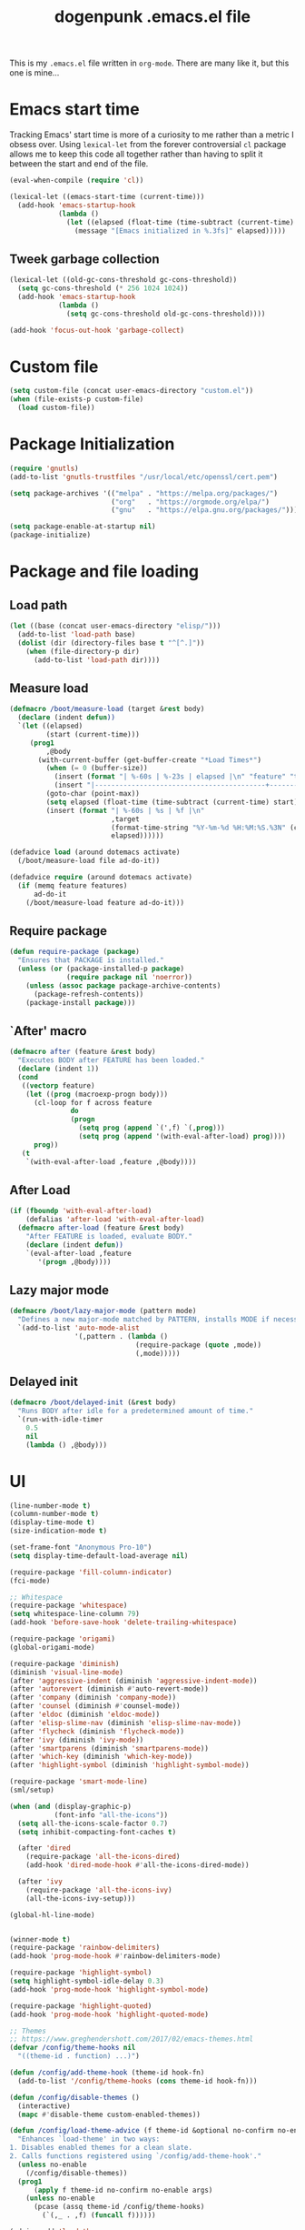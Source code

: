 #+TITLE: dogenpunk .emacs.el file
#+EMAIL: dogenpunk@gmail.com
#+STARTUP:  odd hidestarts fold
#+OPTIONS:  skip:nil toc:nil
#+PROPERTY: header-args :tangle ~/.emacs.el :comments both

This is my =.emacs.el= file written in =org-mode=. There are many like it,
but this one is mine...

* Emacs start time
Tracking Emacs' start time is more of a curiosity to me rather than a
metric I obsess over. Using =lexical-let= from the forever controversial
=cl= package allows me to keep this code all together rather than having
to split it between the start and end of the file.
#+begin_src emacs-lisp
  (eval-when-compile (require 'cl))

  (lexical-let ((emacs-start-time (current-time)))
    (add-hook 'emacs-startup-hook
              (lambda ()
                (let ((elapsed (float-time (time-subtract (current-time) emacs-start-time))))
                  (message "[Emacs initialized in %.3fs]" elapsed)))))
#+end_src

** Tweek garbage collection
#+begin_src emacs-lisp
  (lexical-let ((old-gc-cons-threshold gc-cons-threshold))
    (setq gc-cons-threshold (* 256 1024 1024))
    (add-hook 'emacs-startup-hook
              (lambda ()
                (setq gc-cons-threshold old-gc-cons-threshold))))

  (add-hook 'focus-out-hook 'garbage-collect)
#+end_src

* Custom file
#+begin_src emacs-lisp
  (setq custom-file (concat user-emacs-directory "custom.el"))
  (when (file-exists-p custom-file)
    (load custom-file))
#+end_src
* Package Initialization
#+begin_src emacs-lisp
  (require 'gnutls)
  (add-to-list 'gnutls-trustfiles "/usr/local/etc/openssl/cert.pem")

  (setq package-archives '(("melpa" . "https://melpa.org/packages/")
                           ("org"   . "https://orgmode.org/elpa/")
                           ("gnu"   . "https://elpa.gnu.org/packages/")))

  (setq package-enable-at-startup nil)
  (package-initialize)
#+end_src

* Package and file loading
** Load path
#+begin_src emacs-lisp
  (let ((base (concat user-emacs-directory "elisp/")))
    (add-to-list 'load-path base)
    (dolist (dir (directory-files base t "^[^.]"))
      (when (file-directory-p dir)
        (add-to-list 'load-path dir))))
#+end_src
** Measure load

#+begin_src emacs-lisp
  (defmacro /boot/measure-load (target &rest body)
    (declare (indent defun))
    `(let ((elapsed)
           (start (current-time)))
       (prog1
           ,@body
         (with-current-buffer (get-buffer-create "*Load Times*")
           (when (= 0 (buffer-size))
             (insert (format "| %-60s | %-23s | elapsed |\n" "feature" "timestamp"))
             (insert "|------------------------------------------+-------------------------+----------|\n"))
           (goto-char (point-max))
           (setq elapsed (float-time (time-subtract (current-time) start)))
           (insert (format "| %-60s | %s | %f |\n"
                           ,target
                           (format-time-string "%Y-%m-%d %H:%M:%S.%3N" (current-time))
                           elapsed))))))

  (defadvice load (around dotemacs activate)
    (/boot/measure-load file ad-do-it))

  (defadvice require (around dotemacs activate)
    (if (memq feature features)
        ad-do-it
      (/boot/measure-load feature ad-do-it)))
#+end_src

** Require package

#+begin_src emacs-lisp
  (defun require-package (package)
    "Ensures that PACKAGE is installed."
    (unless (or (package-installed-p package)
                (require package nil 'noerror))
      (unless (assoc package package-archive-contents)
        (package-refresh-contents))
      (package-install package)))
#+end_src

** `After' macro

#+begin_src emacs-lisp
  (defmacro after (feature &rest body)
    "Executes BODY after FEATURE has been loaded."
    (declare (indent 1))
    (cond
     ((vectorp feature)
      (let ((prog (macroexp-progn body)))
        (cl-loop for f across feature
                 do
                 (progn
                   (setq prog (append `(',f) `(,prog)))
                   (setq prog (append '(with-eval-after-load) prog))))
        prog))
     (t
      `(with-eval-after-load ,feature ,@body))))
#+end_src

** After Load
   #+begin_src emacs-lisp
     (if (fboundp 'with-eval-after-load)
         (defalias 'after-load 'with-eval-after-load)
       (defmacro after-load (feature &rest body)
         "After FEATURE is loaded, evaluate BODY."
         (declare (indent defun))
         `(eval-after-load ,feature
            '(progn ,@body))))
   #+end_src
** Lazy major mode

#+begin_src emacs-lisp
  (defmacro /boot/lazy-major-mode (pattern mode)
    "Defines a new major-mode matched by PATTERN, installs MODE if necessary, and activates it."
    `(add-to-list 'auto-mode-alist
                  '(,pattern . (lambda ()
                                 (require-package (quote ,mode))
                                 (,mode)))))
#+end_src

** Delayed init

#+begin_src emacs-lisp
  (defmacro /boot/delayed-init (&rest body)
    "Runs BODY after idle for a predetermined amount of time."
    `(run-with-idle-timer
      0.5
      nil
      (lambda () ,@body)))
#+end_src

* UI
#+begin_src emacs-lisp
  (line-number-mode t)
  (column-number-mode t)
  (display-time-mode t)
  (size-indication-mode t)

  (set-frame-font "Anonymous Pro-10")
  (setq display-time-default-load-average nil)

  (require-package 'fill-column-indicator)
  (fci-mode)

  ;; Whitespace
  (require-package 'whitespace)
  (setq whitespace-line-column 79)
  (add-hook 'before-save-hook 'delete-trailing-whitespace)

  (require-package 'origami)
  (global-origami-mode)

  (require-package 'diminish)
  (diminish 'visual-line-mode)
  (after 'aggressive-indent (diminish 'aggressive-indent-mode))
  (after 'autorevert (diminish #'auto-revert-mode))
  (after 'company (diminish 'company-mode))
  (after 'counsel (diminish #'counsel-mode))
  (after 'eldoc (diminish 'eldoc-mode))
  (after 'elisp-slime-nav (diminish 'elisp-slime-nav-mode))
  (after 'flycheck (diminish 'flycheck-mode))
  (after 'ivy (diminish 'ivy-mode))
  (after 'smartparens (diminish 'smartparens-mode))
  (after 'which-key (diminish 'which-key-mode))
  (after 'highlight-symbol (diminish 'highlight-symbol-mode))

  (require-package 'smart-mode-line)
  (sml/setup)

  (when (and (display-graphic-p)
             (font-info "all-the-icons"))
    (setq all-the-icons-scale-factor 0.7)
    (setq inhibit-compacting-font-caches t)

    (after 'dired
      (require-package 'all-the-icons-dired)
      (add-hook 'dired-mode-hook #'all-the-icons-dired-mode))

    (after 'ivy
      (require-package 'all-the-icons-ivy)
      (all-the-icons-ivy-setup)))

  (global-hl-line-mode)


  (winner-mode t)
  (require-package 'rainbow-delimiters)
  (add-hook 'prog-mode-hook #'rainbow-delimiters-mode)

  (require-package 'highlight-symbol)
  (setq highlight-symbol-idle-delay 0.3)
  (add-hook 'prog-mode-hook 'highlight-symbol-mode)

  (require-package 'highlight-quoted)
  (add-hook 'prog-mode-hook 'highlight-quoted-mode)

  ;; Themes
  ;; https://www.greghendershott.com/2017/02/emacs-themes.html
  (defvar /config/theme-hooks nil
    "((theme-id . function) ...)")

  (defun /config/add-theme-hook (theme-id hook-fn)
    (add-to-list '/config/theme-hooks (cons theme-id hook-fn)))

  (defun /config/disable-themes ()
    (interactive)
    (mapc #'disable-theme custom-enabled-themes))

  (defun /config/load-theme-advice (f theme-id &optional no-confirm no-enable &rest args)
    "Enhances `load-theme' in two ways:
  1. Disables enabled themes for a clean slate.
  2. Calls functions registered using `/config/add-theme-hook'."
    (unless no-enable
      (/config/disable-themes))
    (prog1
        (apply f theme-id no-confirm no-enable args)
      (unless no-enable
        (pcase (assq theme-id /config/theme-hooks)
          (`(,_ . ,f) (funcall f))))))

  (advice-add 'load-theme
              :around
              #'/config/load-theme-advice)

  ;; (load-theme 'gruvbox-dark-hard)
  (load-theme 'nimbus)

  ;;
  (require-package 'beacon)
  (beacon-mode 1)
  (setq beacon-blink-when-buffer-changes t)
  (setq beacon-blink-when-window-scrolls t)
  (setq beacon-blink-when-window-changes t)
  (setq beacon-blink-when-focused t)

  (setq beacon-blink-duration 0.3)
  (setq beacon-blink-delay 0.3)
  (setq beacon-size 20)
  (setq beacon-color "yellow")

  (add-to-list 'beacon-dont-blink-major-modes 'term-mode)


  ;; Dashboard
  (require-package 'dashboard)
  (require 'dashboard)
  (dashboard-setup-startup-hook)

  (setq dashboard-items '((recents . 5)
                          (bookmarks . 5)
                          (projects . 5)
                          (agenda . 5)
                          (registers . 5)))

  (mouse-avoidance-mode 'cat-and-mouse)

  (setq fill-column 72)
  (setq visible-bell t)
  (when (fboundp 'tool-bar-mode) (tool-bar-mode -1))
  (when (fboundp 'scroll-bar-mode) (scroll-bar-mode -1))
  (when (display-graphic-p) (menu-bar-mode -1))

  (defun /ui/add-prog-mode-watchwords ()
    (font-lock-add-keywords
     nil
     '(("\\<\\(FIX\\(ME\\)?\\|TODO\\|HACK\\|REFACTOR\\|NOCOMMIT\\)"
        1 font-lock-warning-face t))))
  (add-hook 'prog-mode-hook #'/ui/add-prog-mode-watchwords)
#+end_src

* Core
#+begin_src emacs-lisp
  (require 'server)
  (unless (server-running-p)
    (server-start))

  (require 'recentf)
  (setq recentf-save-file (concat user-emacs-directory "recentf"))
  (setq recentf-max-saved-items 1000)
  (setq recentf-max-menu-items 500)
  (setq recentf-auto-cleanup 300)
  (add-to-list 'recentf-exclude "COMMIT_EDITMSG\\'")
  (add-to-list 'recentf-exclude ".*elpa.*autoloads\.el$")
  (recentf-mode t)
  (run-with-idle-timer 600 t #'recentf-save-list)

  ;; GC
  (defun /core/minibuffer-setup-hook () (setq gc-cons-threshold most-positive-fixnum))
  (defun /core/minibuffer-exit-hook () (setq gc-cons-threshold (* 64 1024 1024)))
  (add-hook 'minibuffer-setup-hook #'/core/minibuffer-setup-hook)
  (add-hook 'minibuffer-exit-hook #'/core/minibuffer-exit-hook)

  ;; pcomplete
  (setq pcomplete-ignore-case t)

  ;; imenu
  (setq-default imenu-auto-rescan t)

  ;; narrowing
  (put 'narrow-to-region 'disabled nil)

  ;; dired
  (after 'dired
    (require 'dired-x)
    (require 'dash))

  (add-hook 'dired-mode-hook (lambda () (dired-hide-details-mode 1)))

  (setq insert-directory-program "gls")
  (setq dired-use-ls-dired t)
  (setq dired-dwim-target t)
  (--each '(dired-do-rename
            dired-do-copy
            dired-create-directory
            wdired-abort-changes)
    (eval `(defadvice ,it (after rever-buffer activate)
             (revert-buffer))))

  (defun dired-back-to-start-of-files ()
    (interactive)
    (backward-char (- (current-column) 2)))

  (define-key dired-mode-map (kbd "C-a") 'dired-back-to-start-of-files)
  (define-key dired-mode-map (kbd "k") 'dired-do-delete)
  (define-key dired-mode-map (kbd "C-x C-k") 'dired-do-delete)

  (eval-after-load "wdired"
    '(progn
       (define-key wdired-mode-map (kbd "C-a") 'dired-back-to-start-of-files)
                                          ;(define-key wdired-mode-map (vector 'remap 'beginning-of-buffer) 'dired-back-to-top)
                                          ;(define-key wdired-mode-map (vector 'remap 'end-of-buffer) 'dired-jump-to-bottom)
       ))

  ;; comint
  (after 'comint
    (defun /core/toggle-comint-scroll-to-bottom-on-output ()
      (interactive)
      (if comint-scroll-to-bottom-on-output
          (setq comint-scroll-to-bottom-on-output nil)
        (setq comint-scroll-to-bottom-on-output t))))

  ;; compile
  (setq compilation-always-kill t)
  (setq compilation-ask-about-save nil)
  (add-hook 'compilation-filter-hook
            (lambda ()
              (when (eq major-mode 'compilation-mode)
                (require 'ansi-color)
                (let ((inhibit-read-only t))
                  (ansi-color-apply-on-region (point-min) (point-max))))))

  ;; bookmarks
  (setq bookmark-default-file (concat user-emacs-directory "bookmarks"))
  (setq bookmark-save-flag 1)

  ;; ediff
  (setq ediff-split-window-function 'split-window-horizontally)
  (setq ediff-window-setup-function 'ediff-setup-windows-plain)

  ;; re-builder
  (setq reb-re-syntax 'string)

  ;; clean up old buffers periodically
  (midnight-mode)
  (midnight-delay-set 'midnight-delay 0)

  ;; ibuffer
  (setq ibuffer-expert nil)
  (setq ibuffer-show-empty-filter-groups t)
  (add-hook 'ibuffer-mode-hook #'ibuffer-auto-mode)

  ;; auto-save
  (let ((dir (expand-file-name (concat user-emacs-directory "auto-save/"))))
    (setq auto-save-list-file-prefix (concat dir "saves-"))
    (setq auto-save-file-name-transforms `((".*" ,(concat dir "save-") t))))

  ;; backups
  (setq backup-directory-alist `((".*" . ,(expand-file-name (concat user-emacs-directory "backups/")))))
  (setq backup-by-copying t)
  (setq version-control t)
  (setq kept-old-versions 1000)
  (setq kept-new-versions 50)
  (setq delete-old-versions t)

  ;; scrolling
  (setq scroll-conservatively 9999
        scroll-perserve-screen-position t
        scroll-margin 3)

  ;; unique buffer names
  (require 'uniquify)
  (setq uniquify-buffer-name-style 'forward
        uniquify-separator "/"
        uniquify-ignore-buffers-re "^\\*"
        uniquify-after-fill-buffer-p t)

  (defun /core/do-not-kill-scratch-buffer ()
    (if (member (buffer-name (current-buffer))
                '("*scratch*" "*Messages*" "*Require Times*"))
        (progn
          (bury-buffer)
          nil)
      t))
  (add-hook 'kill-buffer-query-functions '/core/do-not-kill-scratch-buffer)

  (defalias 'yes-or-no-p 'y-or-n-p)

  (let ((coding 'utf-8-unix))
    (setq locale-coding-system coding)
    (set-selection-coding-system coding)
    (set-default-coding-systems coding)
    (prefer-coding-system coding)
    (setq-default buffer-file-coding-system coding))
  (set-language-environment "UTF-8")

  (setq sentence-end-double-space nil)
  (setq delete-by-moving-to-trash t)
  (setq ring-bell-function 'ignore)
  (setq mark-ring-max 64)
  (setq global-mark-ring-max 128)
  (setq save-interprogram-paste-before-kill t)
  (setq create-lockfiles nil)
  (setq echo-keystrokes 0.01)
  (setq initial-major-mode 'org-mode)
  (setq eval-expression-print-level nil)
  (setq-default indent-tabs-mode nil)
  (setq tab-width 2)
  (setq-default tab-always-indent 'complete)

  (setq inhibit-spash-screen t)
  (setq inhibit-startup-echo-area-message t)

  (global-visual-line-mode)
  (which-function-mode t)
  (blink-cursor-mode -1)

  (global-auto-revert-mode 1)
  (setq global-auto-revert-non-file-buffers t)
  (setq auto-revert-verbose nil)

  (electric-indent-mode t)
  (transient-mark-mode t)
  (delete-selection-mode t)
  (random t)

  (defun /core/find-file-hook ()
    (when (string-match "\\.min\\." (buffer-file-name))
      (fundamental-mode)))
  (add-hook 'find-file-hook #'/core/find-file-hook)

  (require-package 'elisp-demos)
  (advice-add 'describe-function-1 :after #'elisp-demos-advice-describe-function-1)

  (setq user-full-name "Matthew M. Nelson")
  (setq user-mail-address "dogenpunk@gmail.com")

  ;; Display a backtrace when errors occur
  (setq debug-on-error t)

  ;; Display byte-compiler warnings on error
  (setq byte-compile-debug t)

  (setq scroll-error-top-bottom t)

  (defcustom dotemacs-globally-ignored-directories
    '("elpa" ".cache" "target" "dist" "node_modules" ".git" ".hg" ".svn" ".idea")
    "A set of default directories to ignore for anything that involves searching."
    :type '(repeat string)
    :group 'dotemacs)

  (setq-default help-window-select t)
  (setq create-lockfiles nil)
#+end_src

* Elisp

#+begin_src emacs-lisp
(setq elp-sort-by-function 'elp-sort-by-average-time)
#+end_src

* Key bindings

** Quickly define shortcuts

#+begin_src emacs-lisp
  (defvar my/refile-map (make-sparse-keymap))
  (defmacro my/defshortcut (key file)
    `(progn
       (set-register ,key (cons 'file ,file))
       (define-key my/refile-map
         (char-to-string ,key)
         (lambda (prefix)
           (interactive "p")
           (let((org-refile-targets '(((,file) :maxlevel . 6)))
                (current-prefix-arg (org current-prefix-arg '(4))))
             (call-interactively 'org-refile))))))

#+end_src

** Registers

#+begin_src emacs-lisp
  (set-register ?i (cons 'file (expand-file-name "emacs.org" user-emacs-directory)))
  (my/defshortcut ?j "~/org/journal.org")
  (my/defshortcut ?b "~/org/band.org")
  (my/defshortcut ?l "~/org/all-posts.org")
  (my/defshortcut ?s "~/org/school.org")
  (my/defshortcut ?g "~/org/goals.org")
  (my/defshortcut ?n "~/org/inbox.org")
  (my/defshortcut ?f "~/org/freelancing.org")
  (my/defshortcut ?e "~/Documents/School")
  (my/defshortcut ?w "~/Workspace/consulting")
#+end_src

** Mac specific key bindings

#+begin_src emacs-lisp
  (setq mac-option-modifier nil)
  (setq mac-command-modifier 'meta)
#+end_src

** Which Key

#+begin_src emacs-lisp
  (require-package 'which-key)
  (setq which-key-idle-delay 0.2)
  (setq which-key-min-display-lines 3)
  (which-key-mode)

#+end_src

** Hippie expand

#+begin_src emacs-lisp
(global-set-key (kbd "M-/") 'hippie-expand)
#+end_src

** ibuffer

#+begin_src emacs-lisp
(global-set-key (kbd "C-x C-b") 'ibuffer)
#+end_src

** Searching in buffer

I find it's quicker and easier to use regexp-aware searches within a buffer.

#+begin_src emacs-lisp
(global-set-key (kbd "C-s") 'isearch-forward-regexp)
(global-set-key (kbd "C-r") 'isearch-backward-regexp)
(global-set-key (kbd "C-M-s") 'isearch-forward)
(global-set-key (kbd "C-M-r") 'isearch-backward)
#+end_src

** Cleanup buffer

#+begin_src emacs-lisp
  (global-set-key (kbd "C-c n") '/utils/cleanup-buffer)
#+end_src
** Smart open line

#+begin_src emacs-lisp
  (defun smart-open-line-above ()
    "Insert an empty line above the current line.
  Position the cursor at it's beginning, according to the current mode."
    (interactive)
    (move-beginning-of-line nil)
    (newline-and-indent)
    (forward-line -1)
    (indent-according-to-mode))

  (defun smart-open-line ()
    "Insert an empty line after the current line.
  Position the cursor at it's beginning, according to the current mode."
    (interactive)
    (move-end-of-line nil)
    (newline-and-indent))

  (global-set-key (kbd "<C-return>") 'smart-open-line)
  (global-set-key (kbd "<C-S-return>") 'smart-open-line-above)

#+end_src

** Find things fast!!!

I haven't really started using ftf, but my intuition tells me it could
be useful once I figure out how to fit it into my workflow.

#+begin_src emacs-lisp
  (require-package 'find-things-fast)
  (global-set-key (kbd "<f1>") 'ftf-find-file)
  (global-set-key (kbd "<f2>") 'ftf-grepsource)
  (global-set-key (kbd "<f3>") 'ftf-compile)
#+end_src

** Transposing things

Cribbed from [[https://twitter.com/magnars][magnars']] [[https://github.com/magnars/.emacs.d][config]].

#+begin_src emacs-lisp
  (global-unset-key (kbd "M-t"))
  (global-set-key (kbd "M-t w") 'transpose-words)
  (global-set-key (kbd "M-t l") 'transpose-lines)
  (global-set-key (kbd "M-t s") 'transpose-sexps)
#+end_src

** Keying statistics

Much like =find-things-fast=, this isn't something I've integrated yet.

#+begin_src emacs-lisp
  (require-package 'keyfreq)
  (keyfreq-mode 1)
  (setq keyfreq-file (expand-file-name "emacs.keyfreq" user-emacs-directory))
  (keyfreq-autosave-mode 1)
#+end_src

** Global org keybindings

#+begin_src emacs-lisp
  (global-set-key (kbd "C-c a") 'org-agenda)
  (global-set-key (kbd "C-c l") 'org-store-link)
  (global-set-key (kbd "C-c b") 'org-switchb)
  (global-set-key (kbd "C-c c") 'org-capture)
#+end_src

** Quickly switch to other window

Quite frequently, I have one Emacs frame split once or twice. A simple
optimization is having a single keystroke to switch between windows
rather than the more common =C-x o= (although, my muscle memory falls
back to that one quite often).

#+begin_src emacs-lisp
(global-set-key (kbd "<f7>") 'other-window)
(global-set-key (kbd "<C-f7>") (lambda () (interactive) (other-window -1)))
#+end_src

** Make narrow or widen DWIM

#+begin_src emacs-lisp
(defun narrow-or-widen-dwim (p)
  "If the buffer is narrowed, it widens. Otherwise, it narrows intelligently.
intelligently.means: region, subtree, or defun, whichever applies
first.

With prefix `P', don't widen, just narrow even if buffer is
already narrowed."
  (interactive "P")
  (declare (interactive-only))
  (cond ((and (buffer-narrowed-p) (not p)) (widen))
        ((region-active-p)
         (narrow-to-region (region-beginning) (region-end)))
        ((derived-mode-p 'org-mode) (org-narrow-to-subtree))
        (t (narrow-to-defun))))

(global-set-key (kbd "C-x n x") 'narrow-or-widen-dwim)
#+end_src

** Code folding

#+begin_src emacs-lisp
  (require-package 'origami)
  (define-key origami-mode-map (kbd "M-m t") 'origami-toggle-node)
  (define-key origami-mode-map (kbd "M-m a") 'origami-toggle-all-nodes)
#+end_src
** Mode/app specific keybindings

*** Magit

#+begin_src emacs-lisp
(global-set-key (kbd "C-x g") 'magit-status)
#+end_src

*** Speedbar

#+begin_src emacs-lisp
(global-set-key [f11] 'speedbar)
#+end_src

*** Company completion

#+begin_src emacs-lisp
  (after 'company
    (define-key company-active-map (kbd "<tab>") #'company-select-next)
    (define-key company-active-map (kbd "<backtab>") #'company-select-previous)
    (define-key company-active-map (kbd "C-p") #'company-select-previous)
    (define-key company-active-map (kbd "C-n") #'company-select-next))

#+end_src

*** Dired

#+begin_src emacs-lisp
(global-set-key (kbd "C-~") (lambda () (interactive) (dired "~")))
(global-set-key (kbd "C-c f d") 'find-name-dired)
(global-set-key (kbd "C-c g") 'grep-find)
#+end_src
* Smartparens
#+begin_src emacs-lisp
  (require-package 'smartparens)
  (require 'smartparens-config)

  (defun /config/smartparens-enable-hook ()
    (smartparens-mode)
    (show-smartparens-mode)
    (electric-pair-mode -1))

  (add-hook 'emacs-lisp-mode-hook #'/config/smartparens-enable-hook)
  (add-hook 'lisp-interaction-mode-hook #'/config/smartparens-enable-hook)
  (add-hook 'clojure-mode-hook #'/config/smartparens-enable-hook)
  (add-hook 'cider-mode-hook #'/config/smartparens-enable-hook)
  (add-hook 'cider-repl-mode-hook #'/config/smartparens-enable-hook)

  (electric-pair-mode -1)

  (setq sp-autoinsert-quote-if-followed-by-closing-pair nil)
  (setq sp-autoinsert-pair t)

  (setq sp-show-pair-delay 0)
  (setq sp-show-pair-from-inside t)

  (let ((map smartparens-mode-map))
    ;; Movement and navigation
    (define-key map (kbd "C-M-f") #'sp-forward-sexp)
    (define-key map (kbd "C-M-b") #'sp-backward-sexp)
    (define-key map (kbd "C-M-u") #'sp-backward-up-sexp)
    (define-key map (kbd "C-M-d") #'sp-down-sexp)
    (define-key map (kbd "C-M-p") #'sp-backward-down-sexp)
    (define-key map (kbd "C-M-n") #'sp-up-sexp)
    ;; Deleting and killing
    (define-key map (kbd "C-M-k") #'sp-kill-sexp)
    (define-key map (kbd "C-M-w") #'sp-copy-sexp)
    ;; Depth changing
    (define-key map (kbd "M-s") #'sp-splice-sexp)
    (define-key map (kbd "M-<up>") #'sp-splice-sexp-killing-backward)
    (define-key map (kbd "M-<down>") #'sp-splice-sexp-killing-forward)
    (define-key map (kbd "M-r") #'sp-splice-sexp-killing-around)
    (define-key map (kbd "M-?") #'sp-convolute-sexp)
    ;; Barfage & Slurpage
    (define-key map (kbd "C-)")  #'sp-forward-slurp-sexp)
    (define-key map (kbd "C-<right>") #'sp-forward-slurp-sexp)
    (define-key map (kbd "C-}")  #'sp-forward-barf-sexp)
    (define-key map (kbd "C-<left>") #'sp-forward-barf-sexp)
    (define-key map (kbd "C-(")  #'sp-backward-slurp-sexp)
    (define-key map (kbd "C-M-<left>") #'sp-backward-slurp-sexp)
    (define-key map (kbd "C-{")  #'sp-backward-barf-sexp)
    (define-key map (kbd "C-M-<right>") #'sp-backward-barf-sexp)
    ;; Miscellaneous commands
    (define-key map (kbd "M-S") #'sp-split-sexp)
    (define-key map (kbd "M-J") #'sp-join-sexp)
    (define-key map (kbd "C-M-t") #'sp-transpose-sexp)
    (define-key map (kbd "M-S-i") #'sp-change-inner)
    (define-key map (kbd "M-S-o") #'sp-change-enclosing))

  ;; Some additional bindings for strict mode
  (let ((map smartparens-strict-mode-map))
    (define-key map (kbd "M-q") #'sp-indent-defun)
    (define-key map (kbd "C-j") #'sp-newline))

  (sp-local-pair 'minibuffer-inactive-mode "'" nil :actions nil)
  (sp-with-modes '(html-mode sgml-mode web-mode)
    (sp-local-pair "<" ">"))
#+end_src

* Clojure

I waffle between =cider= and =inf-clojure= mode a lot. =cider= has often
been difficult to setup in the past. Currently, things work mostly
right (aside from controlling which version of Java is used to run
commands).

#+begin_src emacs-lisp
  (require-package 'clojure-mode)

  (add-hook 'clojure-mode-hook
            (lambda ()
              (require-package 'cider)
              (cider-mode t)
              (local-set-key (kbd "RET") 'newline-and-indent)))
  (add-hook 'clojure-mode-hook 'origami-mode)
  (add-hook 'clojure-mode-hook 'aggressive-indent-mode)
  (add-hook 'clojure-mode-hook #'smartparens-strict-mode)
  (setq clojure-align-forms-automatically t)

  (after [cider]
    (add-hook 'cider-mode-hook #'eldoc-mode)
    (add-hook 'cider-repl-mode-hook #'eldoc-mode)
    (add-hook 'cider-repl-mode-hook #'company-mode)
    (add-hook 'cider-mode-hook #'company-mode)
    (add-hook 'cider-mode-hook #'smartparens-strict-mode))
#+end_src
* Ruby
#+begin_src emacs-lisp
  (require 'ruby-mode)

  (add-to-list 'auto-mode-alist '("Guardfile$" . ruby-mode))
  (add-to-list 'auto-mode-alist '("Rakefile\\'" . ruby-mode))
  (add-to-list 'auto-mode-alist '("Gemfile\\'" . ruby-mode))
  (add-to-list 'auto-mode-alist '("Vagrantfile\\'" . ruby-mode))
  (add-to-list 'auto-mode-alist '("Capfile\\'" . ruby-mode))
  (add-to-list 'auto-mode-alist '("\\.rake\\'" . ruby-mode))
  (add-to-list 'auto-mode-alist '("\\.rb\\'" . ruby-mode))
  (add-to-list 'auto-mode-alist '("\\.ru\\'" . ruby-mode))

  (add-hook 'ruby-mode 'superword-mode)

  (define-key ruby-mode-map (kbd "M-<down>") 'ruby-forward-sexp)
  (define-key ruby-mode-map (kbd "M-<up>") 'ruby-backward-sexp)
  (define-key ruby-mode-map (kbd "C-c C-e") 'ruby-send-region)

  (require-package 'inf-ruby)
  (add-hook 'ruby-mode-hook 'inf-ruby-minor-mode)

  (after 'ruby
    (require-package 'rubocop-mode)
    (add-hook 'ruby-mode-hook 'rubocop-mode)

    (require-package 'robe)
    (add-hook 'ruby-mode-hook 'robe-mode)

    (push 'company-robe company-backends))
#+end_src
* HTML

I find it depressingly humorous that I'm still authoring HTML by hand
in a lot of cases. I feel like someone told me this was going to be
automated at some point. Bleh.

#+begin_src emacs-lisp
  (require-package 'emmet-mode)
  (add-hook 'sgml-mode-hook 'emmet-mode)
  (add-hook 'css-mode-hook 'emmet-mode)
  (add-hook 'emmet-mode-hook (lambda () (setq emmet-move-cursor-between-quotes t)))
#+end_src
* Company

#+begin_src emacs-lisp
  (require-package 'company)

  (setq company-idle-delay 0.3)
  (setq company-minimum-prefix-length 1)
  (setq company-show-numbers t)
  (setq company-tooltip-limit 20)

  (setq company-dabbrev-downcase nil)
  (setq company-dabbrev-ignore-case t)

  (setq company-dabbrev-code-everywhere t)
  (setq company-dabbrev-code-ignore-case t)

  (setq company-etags-ignore-case t)

  (setq company-global-modes
        '(not
          eshell-mode comint-mode text-mode erc-mode))

  (global-company-mode)

  (unless (face-attribute 'company-tooltip :background)
    (set-face-attribute 'company-tooltip nil :background "black" :foreground "gray40")
    (set-face-attribute 'company-tooltip-selection nil :inherit 'company-tooltip :background "gray15")
    (set-face-attribute 'company-preview nil :background "black")
    (set-face-attribute 'company-preview-common nil :inherit 'company-preview :foreground "gray40")
    (set-face-attribute 'company-scrollbar-bg nil :inherit 'company-tooltip :background "gray20")
    (set-face-attribute 'company-scrollbar-fg nil :background "gray40"))

  (require-package 'company-quickhelp)
  (company-quickhelp-mode 1)

#+end_src

* Dash
#+begin_src emacs-lisp
(require-package 'dash-at-point)

(global-set-key (kbd "C-c d") 'dash-at-point)
(global-set-key (kbd "C-c e") 'dash-at-point-with-docset)
#+end_src

* Elfeed
#+begin_src emacs-lisp
  (require-package 'elfeed-org)

  (elfeed-org)
  (setq rmh-elfeed-org-files (list "~/.emacs.d/elfeed.org"))
#+end_src
* ERC
#+begin_src emacs-lisp
  (require 'erc)
  (require 'erc-log)
  (require 'erc-notify)
  (require 'erc-spelling)
  (require 'erc-autoaway)

  (setq erc-modules '(autoaway autojoin irccontrols log netsplit noncommands
                      notify pcomplete completion ring services stamp track
                      truncate))
  (after 'erc
    (setq erc-log-channels-directory (concat user-emacs-directory "erc/logs"))
    (setq erc-hide-list '("JOIN" "PART" "QUIT"))

    (setq erc-timestamp-only-if-changed-flag nil)
    (setq erc-timestamp-format "[%H:%M] ")
    (setq erc-insert-timestamp-function 'erc-insert-timestamp-left)
    (setq erc-kill-buffer-on-part t)
    (setq erc-kill-queries-on-quit t)
    (setq erc-kill-server-buffer-on-quit t)
    (setq erc-query-display 'buffer)
    (erc-track-mode t)
    (erc-completion-mode 1)
    (auto-fill-mode -1)
    (erc-ring-mode 1)
    (erc-log-mode 1)
    (erc-services-mode 1)
    (setq erc-track-exclude-types '("JOIN" "NICK" "PART" "QUIT" "MODE"
                                    "324" "329" "332" "333" "353" "477"))

    (setq erc-save-buffer-on-part t)
    (defadvice save-buffers-kill-emacs (before save-logs (arg) activate)
      (save-some-buffers t (lambda () (when (eq major-mode 'erc-mode) t))))

    (setq erc-truncate-mode t)

    (add-hook 'window-configuration-change-hook
              (lambda ()
                (setq erc-fill-column (- (window-width) 2)))))

#+end_src

* Flycheck
#+begin_src emacs-lisp
(require-package 'flycheck)

(setq flycheck-standard-error-navigation t)
(setq-default flycheck-disabled-checkers '(emacs-lisp-checkdoc html-tidy))

(add-hook 'after-init-hook #'global-flycheck-mode)

(when (display-graphic-p)
  (require-package 'flycheck-pos-tip)
  (setq flycheck-pos-tip-timeout -1)
  (flycheck-pos-tip-mode))

(defun /flycheck/advice/next-error-find-buffer (orig-func &rest args)
  (let* ((special-buffers
          (cl-loop for buffer in (mapcar #'window-buffer (window-list))
                   when (with-current-buffer buffer
                          (and
                           (eq (get major-mode 'mode-class) 'special)
                           (boundp 'next-error-function)))
                   collect buffer))
         (first-special-buffer (car special-buffers)))
    (if first-special-buffer
        first-special-buffer
      (apply orig-func args))))

(advice-add #'next-error-find-buffer :around #'/flycheck/advice/next-error-find-buffer)

#+end_src

* Ivy, counsel, & swiper
#+begin_src emacs-lisp
  (require-package 'ivy)
  (setq ivy-use-virtual-buffers t)
  (setq ivy-virtual-abbreviate 'full)
  (setq ivy-re-builders-alist '((t . ivy--regex-fuzzy)))
  (setq ivy-height 16)
  (setq ivy-display-style 'fancy)
  (setq ivy-count-format "[%d/%d] ")
  (setq ivy-initial-inputs-alist nil)

  (require-package 'lv)
  (after 'lv
    (setq ivy-display-function
          (defun /ivy/display-function (text)
            (let ((lv-force-update t))
              (lv-message
               (if (string-match "\\`\n" text)
                   (substring text 1)
                 text))))))

  (require-package 'swiper)
  (after 'swiper
    (defadvice swiper (before dotemacs activate)
      (setq gc-cons-threshold most-positive-fixnum))
    (defadvice swiper-all (before dotemacs activate)
      (setq gc-cons-threshold most-positive-fixnum)))

  (require-package 'counsel)

  (global-set-key (kbd "C-x TAB") 'counsel-imenu)

  (after "projectile-autoloads"
    (require-package 'counsel-projectile))

  (defmacro /ivy/propertize (prefix face)
    `(lambda (str)
       (propertize str 'line-prefix ,prefix 'face ,face)))

  (defun /ivy/mini ()
    (interactive)
    (setq gc-cons-threshold most-positive-fixnum)
    (let* ((buffers (mapcar #'buffer-name (buffer-list)))
           (project-files
            (if (projectile-project-p)
                (mapcar (/ivy/propertize "[ project ] " 'ivy-virtual)
                        (projectile-current-project-files))
              nil))
           (bufnames (mapcar (/ivy/propertize "[ buffer ] " 'ivy-remote) buffers))
           (recents (mapcar (/ivy/propertize "[ recent ] " 'ivy-subdir) recentf-list)))
      (ivy-read "Search: " (append project-files bufnames recents)
                :action (lambda (f)
                          (with-ivy-window
                            (cond ((member f bufnames)
                                   (switch-to-buffer f))
                                  ((file-exists-p f)
                                   (find-file f))
                                  (t
                                   (find-file (concat (projectile-project-root) f)))))))))

  (counsel-mode t)
  (counsel-projectile-mode t)
  (ivy-mode t)

#+end_src

* Lisp

#+begin_src emacs-lisp
  (require-package 'elisp-slime-nav)
  (after 'elisp-slime-nav
    (defadvice elisp-slime-nav-find-elisp-thing-at-point (after dotemacs activate)
      (recenter)))

  ;; (require-package 'paredit)

  (defun /lisp/major-mode-hook ()
    (progn
      (elisp-slime-nav-mode)
      (eldoc-mode)
      (smartparens-strict-mode t)))

  (add-hook 'emacs-lisp-mode-hook #'/lisp/major-mode-hook)
  (add-hook 'lisp-interaction-mode-hook #'/lisp/major-mode-hook)
  (add-hook 'ielm-mode-hook #'/lisp/major-mode-hook)
#+end_src

* Misc
#+begin_src emacs-lisp
(require-package 'pcache)
(setq pcache-directory (concat user-emacs-directory "pcache/"))

(require-package 'request)
(setq request-storage-directory (concat user-emacs-directory "request/"))

(require-package 'wgrep)
(when (executable-find "ag")
  (require-package 'ag)
  (setq ag-highlight-search t)
  (setq ag-ignore-list dotemacs-globally-ignored-directories)
  (add-hook 'ag-mode-hook (lambda () (toggle-truncate-lines t)))
  (require-package 'wgrep-ag))

(require-package 'popwin)
(require 'popwin)
(popwin-mode)

(require-package 'aggressive-indent)
(require 'aggressive-indent)
(add-hook 'emacs-lisp-mode-hook #'aggressive-indent-mode)
(add-hook 'lisp-mode-hook #'aggressive-indent-mode)

(require-package 'browse-kill-ring)

#+end_src

* Navigation
#+begin_src emacs-lisp
  (require-package 'avy)

  (require-package 'ace-window)
  (global-set-key (kbd "C-x o") 'ace-window)
  (setq aw-keys '(?a ?s ?d ?f ?g ?h ?j ?k ?l ?o))
  (setq aw-background nil)
  (custom-set-faces
   '(aw-leading-char-face
     ((t (:inherit ace-jump-face-foreground :height 3.0)))))

  (setq locate-command "mdfind") ;; MacOS Spotlight
  (global-set-key (kbd "C-c f l") 'locate)

  (defun locate-org-files (search-string)
    "Adjust `locate-with-filter' to only search `org-mode' files
    with SEARCH-STRING."
    (interactive "sSearch string: ")
    (locate-with-filter search-string ".org$"))
  (global-set-key (kbd "C-c f o") 'locate-org-files)

  (require-package 'visual-regexp)
  (require-package 'visual-regexp-steroids)
  (global-set-key (kbd "C-c r") 'vr/replace)
  (global-set-key (kbd "C-c q") 'vr/query-replace)

  (global-subword-mode 1)
  (global-set-key (kbd "M-]") 'next-buffer)
  (global-set-key (kbd "M-[") 'previous-buffer)
#+end_src

* PlantUML
#+begin_src emacs-lisp
  (require-package 'plantuml-mode)
#+end_src
* Org mode
#+begin_src emacs-lisp
  (after 'org
    (unless (file-exists-p org-directory)
      (make-directory org-directory))

    (setq org-catch-invisible-edits 'show-and-error)
    (setq org-cycle-separator-lines 0)

    (setq org-default-notes-file (expand-file-name (concat org-directory "/inbox.org")))
    (setq org-todo-keywords
          '((sequence "TODO" "INPROGRESS" "BLOCKED" "REVIEW" "|" "DONE" "ARCHIVED")))
    (setq org-todo-keyword-faces
          '(("TODO" . org-warning)
            ("INPROGRESS" . "yellow")
            ("BLOCKED" . "red")
            ("REVIEW" . "orange")
            ("DONE" . "green")
            ("ARCHIVED" . "blue")))
    (setq org-log-done t)
    (setq org-log-into-drawer t)

    (setq org-use-fast-todo-selection t)
    (setq org-treat-S-cursor-todo-selection-as-state-change nil)

    (setq org-capture-templates
          (quote (("t" "todo" entry (file "~/org/inbox.org")
                   "* TODO %?\n%U\n%a\n" :clock-in t :clock-resume t)
                  ("j" "journal" entry (file+datetree "~/org/journal.org")
                   "**** %U%?%a \n" :tree-type week))))

    (setq org-refile-targets '((nil :maxlevel . 9)
                               (org-agenda-files :maxlevel . 9)))
    (setq org-refile-use-outline-path 'file)
    (setq org-outline-path-complete-in-steps nil)

    ;; Babel
    (setq org-babel-load-languages
          '((sh . t)
            (emacs-lisp . t)
            (ditaa . t)
            (plantuml . t)
            (sql . t)
            (clojure . t)))
    (setq org-babel-default-header-args
          '((:session . "none")
            (:results . "replace")
            (:exports . "code")
            (:cache   . "no")
            (:noweb   . "yes")
            (:hlines  . "no")
            (:tangle  . "no")
            (:padnewline . "yes")))
    (setq org-babel-clojure-backend 'cider)

    (after-load 'ob-ditaa
      (unless (and (boundp 'org-ditaa-jar-path)
                   (file-exists-p org-ditaa-jar-path))
        (let ((jar-name "ditaa0_9.jar")
              (url "http://jaist.dl.sourceforge.net/project/ditaa/ditaa/0.9/ditaa0_9.zip"))
          (setq org-ditaa-jar-path (expand-file-name jar-name (file-name-directory user-init-file)))
          (unless (file-exists-p org-ditaa-jar-path)
            (sanityinc/grab-ditaa url jar-name)))))

    (after-load 'ob-plantuml
      (let ((jar-name "plantuml.jar")
            (url "http://jaist.dl.sourceforge.net/project/plantuml/plantuml.jar"))
        (setq org-plantuml-jar-path (expand-file-name jar-name (file-name-directory
                                                                user-init-file)))
        (unless (file-exists-p org-plantuml-jar-path)
          (url-copy-file url org-plantuml-jar-path))))

    (when (boundp 'org-plantuml-jar-path)
      (org-babel-do-load-languages
       'org-babel-load-languages
       '((plantuml . t))))

    (add-hook 'org-babel-after-execute-hook #'org-redisplay-inline-images)
    (org-clock-persistence-insinuate)

    (defun /org/org-mode-hook ()
      (toggle-truncate-lines t)
      (setq show-trailing-whitespace t)
      (turn-on-auto-fill)
      (add-hook 'before-save-hook
                'org-update-all-dblocks t t))
    (add-hook 'org-mode-hook #'/org/org-mode-hook)


    (require-package 'ob-async)
    (require 'ob-async)

    (require-package 'org-bullets)
    (add-hook 'org-mode-hook #'org-bullets-mode)

    (require-package 'org-trello)

    ;; UI
    (setq org-startup-indented t)
    (setq org-src-fontify-natively t)
    (setq org-pretty-entities t)
    (setq org-hide-emphasis-markers t)
    (setq org-fontify-whole-heading-line t)
    (setq org-fontify-done-headline t)
    (setq org-fontify-quote-and-verse-blocks t)
    (setq org-ellipsis "…")
    (setq org-startup-align-all-tables t))
#+end_src

*** Todos
#+begin_src emacs-lisp
  (setq org-todo-keywords
        '((sequence "TODO" "INPROGRESS" "BLOCKED" "REVIEW" "|" "DONE" "CANCELLED" "ARCHIVED")))

  (setq org-todo-keyword-faces
        '(("TODO" . org-warning)
          ("INPROGRESS" . "yellow")
          ("BLOCKED" . "red")
          ("REVIEW" . "orange")
          ("DONE" . "green")
          ("CANCELLED" . "gray35")
          ("ARCHIVED" . "blue")))
#+end_src
*** Agenda

#+begin_src emacs-lisp
  (setq org-agenda-files `(,org-directory))
  (setq org-refile-targets '((nil :maxlevel . 9)
                             (org-agenda-files :maxlevel . 9)))
  (setq org-refile-use-outline-path 'file)
  (setq org-outline-path-complete-in-steps nil)

  ;; This section is ENTIRELY cribbed from https://blog.aaronbieber.com/2016/09/24/an-agenda-for-life-with-org-mode.html
  (defun /agenda/org-skip-subtree-if-priority (priority)
    "Skip an agenda subtree if it has a priority of PRIORITY.

    PRIORITY may be one of the characters ?A, ?B, or ?C."
    (let ((subtree-end (save-excursion (org-end-of-subtree t)))
          (pri-value (* 1000 (- org-lowest-priority priority)))
          (pri-current (org-get-priority (thing-at-point 'line t))))
      (if (= pri-value pri-current)
          subtree-end
        nil)))

  (defun /agenda/org-skip-subtree-if-habit ()
    "Skip an agenda entry if it has a STYLE property equal to \"habit\"."
    (let ((subtree-end (save-excursion (org-end-of-subtree t))))
      (if (string= (org-entry-get nil "STYLE") "habit")
          subtree-end
        nil)))

  (defun /agenda/is-project-p ()
    "Any task with a todo keyword subtask."
    (save-restriction
      (widen)
      (let ((has-subtask)
            (subtree-end (save-excursion (org-end-of-subtree t)))
            (is-a-task (member (nth 2 (org-heading-components)) org-todo-keywords-1)))
        (save-excursion
          (forward-line 1)
          (while (and (not has-subtask)
                      (< (point) subtree-end)
                      (re-search-forward "^\*+ " subtree-end t))
            (when (member (org-get-todo-state) org-todo-keywords-1)
              (setq has-subtask t))))
        (and is-a-task has-subtask))))

  (defun /agenda/skip-non-stuck-projects ()
    "Skip trees that are not stuck projects"
    (save-restriction
      (widen)
      (let ((next-headline (save-excursion (or (outline-next-heading) (point-max)))))
        (if (/agenda/is-project-p)
            (let* ((subtree-end (save-excursion (org-end-of-subtree t)))
                   (has-next))
              (save-excursion
                (forward-line 1)
                (while (and (not has-next) (< (point) subtree-end) (re-search-forward "^\\*+ NEXT " subtree-end t))
                  (unless (member "WAITING" (org-get-tags-at))
                    (setq has-next t))))
              (if has-next
                  next-headline
                nil))
          next-headline))))

  (setq org-agenda-custom-commands
        (quote (("c" todo "DONE|CANCELLED|ARCHIVED" nil)
                ("b" todo "BLOCKED" nil)
                ("p" "Today"
                 ((agenda "plain"
                          ((org-agenda-span 'day)))
                  (tags-todo "+PRIORITY=\"A\""
                             ((org-agenda-span 'day)
                              (org-agenda-overriding-header
                               "Priority tasks")))
                  (alltodo ""
                           ((org-agenda-skip-function
                             '(org-agenda-skip-if nil '(scheduled deadline)))
                            (org-agenda-overriding-header
                             "Low priority tasks")))))
                ("W" agenda "" ((org-agenda-ndays 21)))
("d" "Daily agenda and all TODOs"
           ((tags "PRIORITY=\"A\""
                  ((org-agenda-skip-function '(org-agenda-skip-entry-if 'todo 'done))
                   (org-agenda-overriding-header "High-priority unfinished tasks:")))
            (agenda "" ((org-agenda-ndays 1)))
            (alltodo ""
                     ((org-agenda-skip-function '(or (/agenda/org-skip-subtree-if-habit)
                                                     (/agenda/org-skip-subtree-if-priority ?A)
                                                     (org-agenda-skip-if nil '(scheduled deadline))))
                      (org-agenda-overriding-header "ALL normal priority tasks:"))))
           ((org-agenda-compact-blocks t)))

("h" "Habits" tags-todo "STYLE=\"habit\""
           ((org-agenda-overriding-header "Habits")
            (org-agenda-sorting-strategy
             '(todo-state-down effort-up category-keep))))

(" " "Agenda"
           ((agenda "" nil)
            (tags "REFILE"
                  ((org-agenda-overriding-header "Tasks to Refile")
                   (org-tags-match-list-sublevels nil)))

            (tags-todo "-CANCELLED/!"
                       ((org-agenda-overriding-header "Stuck Projects")
                        (org-agenda-skip-function '/agenda/skip-non-stuck-projects)
                        (org-agenda-sorting-strategy '(category-keep))))
            ))
                )))

#+end_src
*** Blogging

#+BEGIN_SRC emacs-lisp
  (require-package 'org2blog)
  (require 'auth-source)

  (let* ((credentials (auth-source-user-and-password "my-blog"))
         (username (nth 0 credentials))
         (password (nth 1 credentials))
         (config `(("my-blog"
                    :url "http://box2010.temp.domains/~atthewmn/xmlrpc.php"
                    :username ,username
                    :password ,password))))

    (setq org2blog/wp-blog-alist config))
#+END_SRC


* MacOS specifics

* LaTeX

Cribbed from
http://www.wangzerui.com/2017/02/20/setting-up-a-nice-environment-for-latex-on-macos/

#+begin_src emacs-lisp
  (require-package 'auctex-latexmk)

  (setq TeX-PDF-mode t)

  (add-hook 'LaTeX-mode-hook
            (lambda ()
              (push
               '("latexmk" "latexmk -pdf %s" TeX-run-TeX nil t
                 :help "Run latexmk on file")
               TeX-command-list)))
  (add-hook 'TeX-mode-hook (lambda () (setq TeX-command-default "latexmk")))

  (setq TeX-view-program-selection '((output-pdf "PDF Viewer")))
  (setq TeX-view-program-list
        '(("PDF Viewer" "/Applications/Skim.app/Contents/SharedSupport/displayline -b -g %n %o %b")))

  (custom-set-variables
   '(TeX-source-correlate-method 'synctex)
   '(TeX-source-correlate-mode t)
   '(TeX-source-correlate-start-server t))
#+end_src
* MacOS specifics
#+begin_src emacs-lisp
  (defcustom dotemacs-os/additional-exec-paths
    nil
    "Additional paths to be added to `exec-path'."
    :type '(repeat (string))
    :group 'dotemacs)

  (require-package 'exec-path-from-shell)
  (exec-path-from-shell-initialize)

  (defun /os/addpath (patth)
    (let* ((directory (expand-file-name path))
           (env-value (concat directory path-separator (getenv "PATH"))))
      (when directory
        (setenv "PATH" env-value)
        (setq eshell-path-env env-value)
        (add-to-list 'exec-path directory))))

  (dolist (path dotemacs-os/additional-exec-paths)
    (/os/addpath path))

  (when (eq system-type 'darwin)
    (require-package 'osx-trash)
    (osx-trash-setup)

    (require-package 'reveal-in-osx-finder))

  (defun /os/reveal-in-os ()
    (interactive)
    (call-interactively #'reveal-in-osx-finder))
#+end_src

* Projectile
#+begin_src emacs-lisp
  (require-package 'projectile)

  (setq projectile-cache-file (concat user-emacs-directory "projectile.cache"))
  (setq projectile-known-projects-file
        (concat user-emacs-directory "projectile-bookmarks.eld"))
  (setq projectile-indexing-method 'alien)
  (setq projectile-enable-caching t)

  (setq projectile-completion-system 'ivy)

  (setq projectile-switch-project-action #'projectile-dired)
  (setq projectile-create-missing-test-files t)

  (projectile-mode +1)
  (define-key projectile-mode-map (kbd "C-c p") 'projectile-command-map)

  (dolist (dir dotemacs-globally-ignored-directories)
    (add-to-list 'projectile-globally-ignored-directories dir))

  (dolist (file '(".DS_Store"))
    (add-to-list 'projectile-globally-ignored-files file))

  (cond
   ((executable-find "ag")
    (setq projectile-generic-command
          (concat "ag -0 -l --nocolor"
                  (mapconcat #'identity (cons "" projectile-globally-ignored-directories) " --ignore-dir="))))
   ((executable-find "ack")
    (setq projectile-generic-command
          (concat "ack -f --print0"
                  (mapconcat #'identity (cons "" projectile-globally-ignored-directories) " --ignore-dir=")))))
#+end_src

* Flyspell

This needs some more massaging I think.

#+begin_src emacs-lisp
  (when (or (executable-find "aspell")
            (executable-find "ispell")
            (executable-find "hunspell"))
    (eval-when-compile (require 'cl))
    (add-hook 'after-change-major-mode-hook
              (lambda ()
                (when (cl-find-if #'derived-mode-p '(text-mode org-mode))
                  (turn-on-flyspell)))))

  (dolist (mode '(emacs-lisp-mode-hook
                  inferior-lisp-mode-hook
                  clojure-mode-hook))
    (add-hook mode '(lambda ()
                      (flyspell-prog-mode))))

  (global-set-key (kbd "<f8>") 'ispell-word)
  (defun /spell/flyspell-check-next-highlighted-word ()
    "Custom function to spell check next highlighted word."
    (interactive)
    (flyspell-goto-next-error)
    (ispell-word))
  (global-set-key (kbd "M-<f8>") '/spell/flyspell-check-next-highlighted-word)

  (when (executable-find "hunspell")
    (setq-default ispell-program-name "hunspell")
    (setq ispell-really-hunspell t))

  (when (executable-find "aspell")
    (setq-default ispell-program-name "aspell")
    (setq ispell-really-aspell t))

#+end_src

*** Langtool

#+begin_src emacs-lisp
  (require-package 'langtool)


  (defvar languagetool-download-dir (concat user-emacs-directory "downloads"))
  (defvar languagetool-home-dir (file-name-as-directory (expand-file-name "LanguageTool" user-emacs-directory)))

  (setq langtool-language-tool-jar (or (locate-file "languagetool-commandline.jar" languagetool-home-dir)
                                       (expand-file-name "languagetool-commandline.jar" languagetool-home-dir))
        langtool-mother-tongue "en")

  (unless (file-exists-p langtool-language-tool-jar)
    (url-copy-file
     "https://www.languagetool.org/download/LanguageTool-stable.zip"
     (expand-file-name "LanguageTool-stable.zip" languagetool-download-dir) t)

    (require 'dired-aux)

    (dired-compress-file (expand-file-name "LanguageTool-stable.zip" languagetool-download-dir))

    (let* ((langtool-versioned-name (car (last
                                          (directory-files (expand-file-name "LanguageTool-stable" languagetool-download-dir)))))
           (langtool-dir-name (expand-file-name
                               langtool-versioned-name
                               (concat languagetool-download-dir "/LanguageTool-stable/")))
           (langtool-dir (file-name-as-directory langtool-dir-name)))
      (copy-directory
       langtool-dir
       (expand-file-name "LanguageTool" user-emacs-directory)
       nil t t)
      (delete-directory
       (file-name-as-directory (expand-file-name "LanguageTool-stable" languagetool-download-dir)) t)))
#+end_src

* Prodigy (Manage external services)

This isn't working currently.

#+begin_src emacs-lisp
  (require-package 'prodigy)

  (defface prodigy-dull-face
    '((((class color)) :foreground "#999999"))
    "Gray color indicating waiting."
    :group 'prodigy)

  (prodigy-define-status :id 'running 'prodigy-dull-face)
  (prodigy-define-status :id 'exception :face 'prodigy-red-face)

  (prodigy-define-tag
    :name 'ring
    :on-output (lambda (service output)
                 (when (s-matches? "Started server on port" output)
                   (prodigy-set-status service 'ready))
                 (when (s-matches? "Exception" output)
                   (prodigy-set-status service 'exception))))

  (prodigy-define-service
    :name "vms-composer-datomic-socks"
    :cwd "~/Workspace/consulting/village-music-school/systems/composer/"
    :command "bash"
    :args '("~/Downloads/datomic-socks-proxy" "-r" "us-east-1" "vms-scheduler"))

  (prodigy-define-service
    :name "vms-composer-repl"
    :cwd "~/Workspace/consulting/village-music-school/systems/composer/"
    :command "clojure"
    :args '("-A:test:dev:deps" "-Sdeps" "'{:deps {nrepl {:mvn/version \"0.5.0\"} cider/cider-nrepl {:mvn/version \"0.19.0\"}}}'" "-m" "nrepl.cmdline" "--middleware" "[cider.nrepl/cider-middleware]"))
#+end_src
* Utility Functions
#+begin_src emacs-lisp
  (defun /utils/window-killer ()
    "Closes the window, and deletes the buffer if it's the last window open."
    (interactive)
    (if (> buffer-display-count 1)
        (if (= (length (window-list)) 1)
            (kill-buffer)
          (delete-window))
      (kill-buffer-and-window)))

  (defun /utils/minibuffer-keyboard-quit ()
    "Abort recursive edit.
  In Delete Selection mode, if the mark is actie, just deactivate it;
  then it takes a second \\[keyboard-quit] to abort the minibuffer."
    (interactive)
    (if (and delete-selection-mode transient-mark-mode mark-active)
        (setq deactivate-mark t)
      (when (get-buffer "*Completions*") (delete-windows-on "*Completions*"))
      (abort-recursive-edit)))

  (defun /utils/google ()
    "Google the selected region if any, display a query prompt otherwise."
    (interactive)
    (browse-url
     (concat
      "https://www.google.com/search?ie=utf-8&oe=utf-8&q="
      (url-hexify-string (if mark-active
                             (buffer-substring (region-beginning) (region-end))
                           (read-string "Search Google: "))))))

  (defun /utils/eval-and-replace ()
    "Replace the preceding sexp with its value."
    (interactive)
    (let ((value (eval (preceding-sexp))))
      (backward-kill-sexp)
      (insert (format "%s" value))))

  (defun /utils/rename-current-buffer-file ()
    "Renames current buffer and file it is visiting."
    (interactive)
    (let ((filename (buffer-file-name)))
      (if (not (and filename (file-exists-p filename)))
          (message "Buffer is not visiting a file!")
        (let ((new-name (read-file-name "New name: " filename)))
          (cond
           ((vc-backend filename) (vc-rename-file filename new-name))
           (t
            (rename-file filename new-name t)
            (set-visited-file-name new-name t t)))))))

  (defun /utils/delete-current-buffer-file ()
    "Kill the current buffer and deletes the file it is visiting."
    (interactive)
    (let ((filename (buffer-file-name)))
      (when filename
        (if (vc-backend filename)
            (vc-delete-file filename)
          (when (y-or-n-p (format "Are you sure you want to delete %s? " filename))
            (delete-file filename)
            (message "Deleted file %s" filename)
            (kill-buffer))))))

  (defun /utils/goto-scratch-buffer ()
    "Create a new scratch buffer."
    (interactive)
    (switch-to-buffer (get-buffer-create "*scratch*")))

  (defun /utils/insert-last-kbd-macro ()
    (interactive)
    (name-last-kbd-macro 'my-last-macro)
    (insert-kbd-macro 'my-last-macro))

  (defun /utils/set-buffer-to-unix-format ()
    "Converts the current buffer to UNIX file format."
    (interactive)
    (set-buffer-file-coding-system 'undecided-unix nil))

  (defun /utils/set-buffer-to-dos-format ()
    "Converts the current buffer to DOS file format."
    (interactive)
    (set-buffer-file-coding-system 'undecided-dos nil))

  (defun /utils/find-file-as-root (file)
    "Edits a file as root."
    (interactive "f")
    (find-file-other-window (concat "/sudo:root@localhost:" file)))

  (defun /utils/untabify-buffer ()
    (interactive)
    (untabify (point-min) (point-max)))

  (defun /utils/indent-buffer ()
    (interactive)
    (indent-region (point-min) (point-max)))

  (defun /utils/cleanup-buffer ()
    (interactive)
    (/utils/untabify-buffer)
    (delete-trailing-whitespace)
    (/utils/indent-buffer))
#+end_src

* VCS
#+begin_src emacs-lisp
(setq vc-make-backup-files t)

(when (executable-find "git")
  (require-package 'magit)
  (require-package 'forge)

  (defun /vcs/magit-post-display-buffer-hook ()
    (if (string-match "*magit:" (buffer-name))
        (delete-other-windows)))
  (add-hook 'magit-post-display-buffer-hook #'/vcs/magit-post-display-buffer-hook)

  (setq magit-section-show-child-count t)
  (setq magit-diff-arguments '("--histogram"))
  (setq magit-ediff-dwim-show-on-hunks t)
  (setq magit-display-buffer-function #'magit-display-buffer-fullcolumn-most-v1)

  (after 'eshell
    (require-package 'pcmpl-git)
    (require 'pcmpl-git))

  (if (display-graphic-p)
      (progn
        (require-package 'git-gutter-fringe+)
        (require 'git-gutter-fringe+))
    (require-package 'git-gutter+))
  (global-git-gutter+-mode))

(require-package 'diff-hl)
(add-hook 'dired-mode-hook 'diff-hl-dired-mode)
(unless (display-graphic-p)
  (diff-hl-margin-mode))
(if (package-installed-p 'magit)
    (add-hook 'magit-post-refresh-hook #'diff-hl-magit-post-refresh))

(require-package 'with-editor)
(autoload 'with-editor-export-editor "with-editor")
(defun /vcs/with-editor-export ()
  (unless (equal (buffer-name) "*fzf*")
    (with-editor-export-editor)
    (message "")))
(add-hook 'shell-mode-hook #'/vcs/with-editor-export)
(add-hook 'term-exec-hook #'/vcs/with-editor-export)
(add-hook 'eshell-mode-hook #'/vcs/with-editor-export)

(/boot/lazy-major-mode "^\\.gitignore$" gitignore-mode)
(/boot/lazy-major-mode "^\\.gitattributes$" gitattributes-mode)

#+end_src

* Eshell

It is a long standing goal of mine to switch to eshell entirely.
Unfortunately, =bash= is required for some critical things like the
SOCKS proxy script for connecting to datomic cloud. Maybe one day
soon, though.

#+begin_src emacs-lisp
  (setq eshell-history-size nil)

  (defun if-string-match-then-result (to-match pairs)
    "Takes a string to match and a list of pairs, the first element
  of the pairs is a regexp to test against the string, the second of
  which is a return value if it matches."
    (catch 'break
      (dolist (val pairs)
        (if (string-match-p (car val) to-match)
            (progn
              (throw 'break (cadr val)))))
      (throw 'break nil)))

  (defun eshell/extract (file)
    (eshell-command-result (concat (if-string-match-then-result
                                    file
                                    '((".*\.tar.bz2" "tar xjf")
                                      (".*\.tar.gz" "tar xzf")
                                      (".*\.bz2" "bunzip2")
                                      (".*\.rar" "unrar x")
                                      (".*\.gz" "gunzip")
                                      (".*\.tar" "tar xf")
                                      (".*\.tbz2" "tar xjf")
                                      (".*\.tgz" "tar xzf")
                                      (".*\.zip" "unzip")
                                      (".*\.jar" "unzip")
                                      (".*\.Z" "uncompress")
                                      (".*" "echo 'Could not extract the requested file:'")))
                                   " " file)))

  (defun eshell/clear ()
    "Clear the eshell buffer."
    (interactive)
    (let ((inhibit-read-only t))
      (erase-buffer)))

  (defun eshell/take (dir)
    "Make a directory and cd into it."
    (interactive)
    (eshell/mkdir "-p" dir)
    (eshell/cd dir))
#+end_src
* File-local Variables
# Local Variables:
# eval: (add-hook 'after-save-hook (lambda () (org-babel-tangle)) nil t)
# End:

